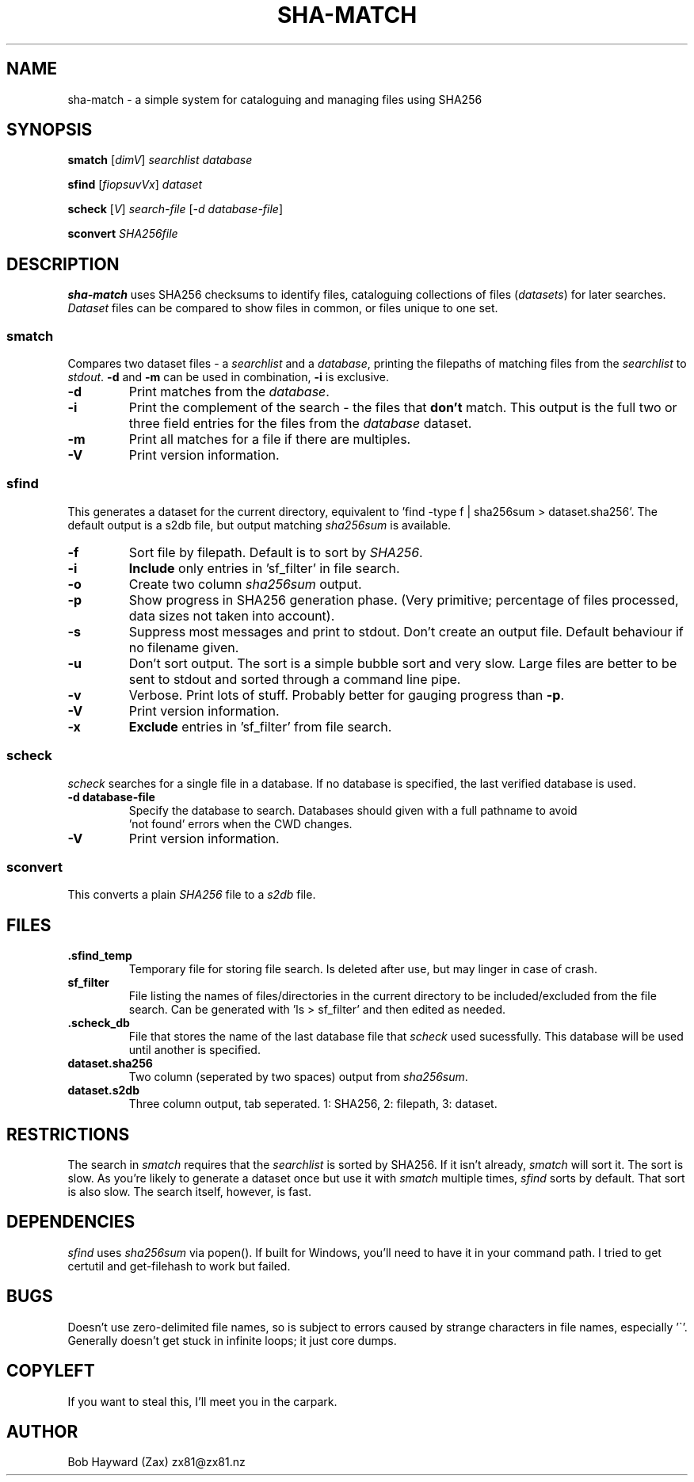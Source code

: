 .\" Generated by pandoc and edited by hand.
.TH SHA-MATCH "1" "November 2020" "sha-match 0.32" "User Commands"
.SH NAME
sha-match \- a simple system for cataloguing and managing files using SHA256
.SH SYNOPSIS
.B smatch
[\fI\,dimV\/\fR] \fI\,searchlist\/\fR
\fI\,database\/\fR
.PP
.B sfind
[\fI\,fiopsuvVx\/\fR] \fI\,dataset\/\fR
.PP
.B scheck
[\fI\,V\/\fR] \fI\,search-file\/\fR
[\fI\,\-d database-file\/\fR]
.PP
.B sconvert
\fISHA256file\fR
.SH DESCRIPTION
\fBsha-match\fR uses SHA256 checksums to identify files, cataloguing
collections of files (\fIdatasets\fR) for later searches.
\fIDataset\fR files can be compared to show files in common, or files
unique to one set.
.SS smatch
Compares two dataset files \- a \fIsearchlist\fR and a
\fIdatabase\fR, printing the filepaths of matching files from the
\fIsearchlist\fR to \fIstdout\fR.
\fB-d\fR and \fB-m\fR can be used in combination, \fB-i\fR
is exclusive.
.PP
.TP
.B \fB-d\fR
Print matches from the \fIdatabase\fR.
.PP
.TP
.B \fB-i\fR
Print the complement of the search - the files that \fBdon\[cq]t\fR
match.
This output is the full two or three field entries for the files from the \fIdatabase\fR
dataset.
.PP
.TP
.B \fB-m\fR
Print all matches for a file if there are multiples.
.PP
.TP
.B \fB-V\fR
Print version information.
.SS sfind
This generates a dataset for the current directory, equivalent to 'find
-type f | sha256sum > dataset.sha256'.
The default output is a s2db file, but output matching
\fIsha256sum\fR is available.
.PP
.TP
.B \fB-f\fR
Sort file by filepath.
Default is to sort by \fISHA256\fR.
.PP
.TP
.B \fB-i\fR
\fBInclude\fR only entries in 'sf_filter' in file search.
.PP
.TP
.B \fB-o\fR
Create two column \fIsha256sum\fR output.
.PP
.TP
.B \fB-p\fR
Show progress in SHA256 generation phase.
(Very primitive; percentage of files processed, data sizes not taken
into account).
.PP
.TP
.B \fB-s\fR
Suppress most messages and print to stdout.
Don\[cq]t create an output file.
Default behaviour if no filename given.
.PP
.TP
.B \fB-u\fR
Don\[cq]t sort output.
The sort is a simple bubble sort and very slow.
Large files are better to be sent to stdout and sorted through a command
line pipe.
.PP
.TP
.B \fB-v\fR
Verbose.
Print lots of stuff.
Probably better for gauging progress than \fB-p\fR.
.PP
.TP
.B \fB-V\fR
Print version information.
.PP
.TP
.B \fB-x\fR
\fBExclude\fR entries in 'sf_filter' from file search.
.PP
.SS scheck
\fIscheck\fR searches for a single file in a database.  If no database is specified,
the last verified database is used.
.PP
.TP
.B \fB-d database-file\fR
Specify the database to search.  Databases should given with a full pathname to avoid
 'not found' errors when the CWD changes.
.PP
.TP
.B \fB-V\fR
Print version information.
.PP
.SS sconvert
.PP
This converts a plain \fISHA256\fR file to a \fIs2db\fR file.
.PP
.SH FILES
.TP
.B .sfind_temp
Temporary file for storing file search.
Is deleted after use, but may linger in case of crash.
.PP
.TP
.B sf_filter
File listing the names of files/directories in the current directory to
be included/excluded from the file search.
Can be generated with 'ls > sf_filter' and then edited as needed.
.TP
.B .scheck_db
File that stores the name of the last database file that \fIscheck\fR used sucessfully.
This database will be used until another is specified.
.TP
.B dataset.sha256
Two column (seperated by two spaces) output from \fIsha256sum\fR.
.PP
.TP
.B dataset.s2db
Three column output, tab seperated.
1: SHA256, 2: filepath, 3: dataset.
.PP
.SH RESTRICTIONS
.PP
The search in \fIsmatch\fR requires that the \fIsearchlist\fR is sorted by
SHA256.
If it isn\[cq]t already, \fIsmatch\fR will sort it.
The sort is slow.
As you\[cq]re likely to generate a dataset once but use it with \fIsmatch\fR
multiple times, \fIsfind\fR sorts by default.
That sort is also slow.
The search itself, however, is fast.
.SH DEPENDENCIES
.PP
\fIsfind\fR uses \fIsha256sum\fR via popen().
If built for Windows, you\[cq]ll need to have it in your command path.
I tried to get certutil and get-filehash to work but failed.
.SH BUGS
.PP
Doesn\[cq]t use zero-delimited file names, so is subject to errors
caused by strange characters in file names, especially '\[ga]'.
Generally doesn\[cq]t get stuck in infinite loops; it just core dumps.
.SH COPYLEFT
.PP
If you want to steal this, I'll meet you in the carpark.
.SH AUTHOR
.PP
Bob Hayward (Zax) zx81\[at]zx81.nz

